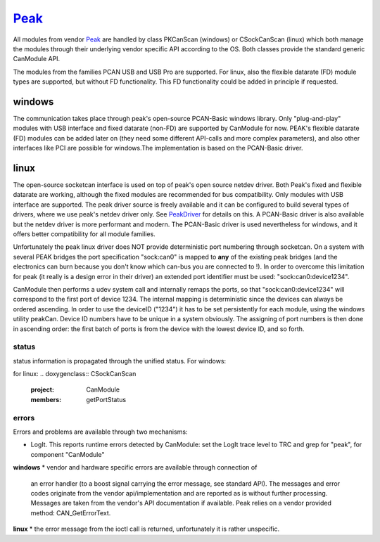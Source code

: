 =======
`Peak`_
=======

All modules from vendor `Peak`_ are handled by class PKCanScan (windows) or CSockCanScan (linux) which 
both manage the modules through their underlying vendor specific API according to the OS. 
Both classes provide the standard generic CanModule API. 

The modules from the families PCAN USB and USB Pro are supported. For linux, also the flexible 
datarate (FD) module types are supported, but without FD functionality. This FD functionality 
could be added in principle if requested.


windows
^^^^^^^
The communication takes place through peak's open-source PCAN-Basic windows library. Only "plug-and-play"
modules with USB interface and fixed datarate (non-FD) are supported by CanModule for now. PEAK's 
flexible datarate (FD) modules can be added later on (they need some different API-calls and more complex parameters), and also
other interfaces like PCI are possible for windows.The implementation is based on the PCAN-Basic driver.

linux
^^^^^
The open-source socketcan interface is used on top of peak's open source netdev driver. Both Peak's
fixed and flexible datarate are working, although the fixed modules are recommended for bus compatibility.
Only modules with USB interface are supported. 
The peak driver source is freely available and it can be configured to build several
types of drivers, where we use peak's netdev driver only. See `PeakDriver`_ for details on this.
A PCAN-Basic driver is also available but the netdev driver is more performant and modern. The 
PCAN-Basic driver is used nevertheless for windows, and it offers better compatibility for all module
families. 

Unfortunately the peak linux driver does NOT provide deterministic port numbering through socketcan. On a 
system with several PEAK bridges the port specification "sock:can0" is mapped to **any**
of the existing peak bridges (and the electronics can burn because you don't know which 
can-bus you are connected to !). In order to overcome this limitation for peak
(it really is a design error in their driver) an extended port identifier must be used: "sock:can0:device1234".

CanModule then performs a udev system call and internally remaps the ports, so that "sock:can0:device1234" 
will correspond to the first port of device 1234. The internal mapping is deterministic since the devices
can always be ordered ascending. 
In order to use the deviceID ("1234") it has to be set persistently for each module, using the windows 
utility peakCan. Device ID numbers have to be unique in a system obviously. The assigning of port numbers
is then done in ascending order: the first batch of ports is from the device with the lowest device ID, 
and so forth.


status
------
status information is propagated through the unified status.
For windows:

.. doxygenclass:: PKCanScan 
   :project: CanModule
   :members: getPortStatus

for linux:
.. doxygenclass:: CSockCanScan 
   :project: CanModule
   :members: getPortStatus


errors
------
Errors and problems are available through two mechanisms:

* LogIt. This reports runtime errors detected by CanModule: 
  set the LogIt trace level to TRC and grep for "peak", for component "CanModule"
   
   
**windows**
* vendor and hardware specific errors are available through connection of
  an error handler (to a boost signal carrying the error message, see standard API).
  The messages and error codes originate from the vendor api/implementation and are
  reported as is without further processing. Messages are taken from the vendor's API
  documentation if available. Peak relies on a vendor provided method: CAN_GetErrorText.

**linux**
* the error message from the ioctl call is returned, unfortunately it is rather unspecific.

.. _PeakDriver: https://readthedocs.web.cern.ch/display/CANDev/CAN+development?src=sidebar


